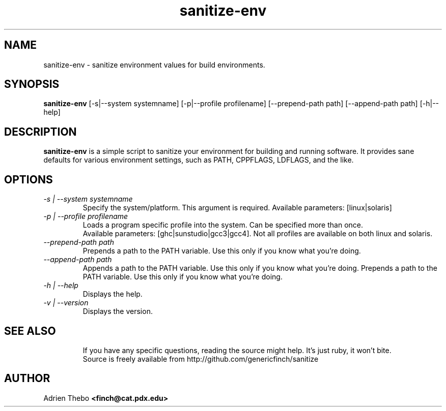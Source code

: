 .TH sanitize-env 1 "March 27 2010"
.SH NAME
sanitize-env \- sanitize environment values for build environments.
.SH SYNOPSIS
.B sanitize-env 
[-s|--system systemname] [-p|--profile profilename] 
[--prepend-path path] [--append-path path] [-h|--help]
.SH DESCRIPTION
.B sanitize-env
is a simple script to sanitize your environment for building and running 
software. It provides sane defaults for various environment settings, such
as PATH, CPPFLAGS, LDFLAGS, and the like.
.SH OPTIONS
.TP
.I -s | --system systemname
Specify the system/platform. This argument is required. Available parameters:
[linux|solaris]
.TP
.I -p | --profile profilename
Loads a program specific profile into the system. Can be specified more 
than once. 
.br
.br
Available parameters: [ghc|sunstudio|gcc3|gcc4]. Not all profiles
are available on both linux and solaris.
.TP
.I --prepend-path path
Prepends a path to the PATH variable. Use this only if you know what you're
doing.
.TP
.I --append-path path
Appends a path to the PATH variable. Use this only if you know what you're
doing.
Prepends a path to the PATH variable. Use this only if you know what you're
doing.
.TP
.I -h | --help
Displays the help.  
.TP
.I -v | --version
Displays the version.
.TP
.SH SEE ALSO
If you have any specific questions, reading the source might help. It's just 
ruby, it won't bite.
.br
Source is freely available from http://github.com/genericfinch/sanitize
.SH AUTHOR
Adrien Thebo
.B <finch@cat.pdx.edu>
